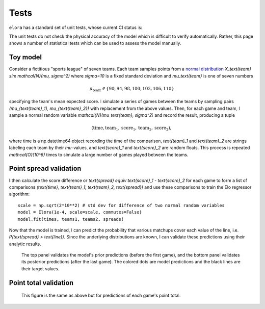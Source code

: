 Tests
=====

``elora`` has a standard set of unit tests, whose current CI status is:

.. image:: https://travis-ci.org/morelandjs/elora.svg?branch=master
    :target: https://travis-ci.org/morelandjs/elora

The unit tests do not check the physical accuracy of the model which is difficult to verify automatically.
Rather, this page shows a number of statistical tests which can be used to assess the model manually.

Toy model
---------

Consider a fictitious "sports league" of seven teams. Each team samples points from a `normal distribution <https://en.wikipedia.org/wiki/Normal_distribution>`_ `X_\text{team} \sim \mathcal{N}(\mu, \sigma^2)` where `\sigma=10` is a fixed standard deviation and `\mu_\text{team}` is one of seven numbers

.. math::
   \mu_\text{team} \in \{90, 94, 98, 100, 102, 106, 110\}

specifying the team's mean expected score. I simulate a series of games between the teams by sampling pairs `(\mu_{\text{team}_1}, \mu_{\text{team}_2})` with replacement from the above values. Then, for each game and team, I sample a normal random variable `\mathcal{N}(\mu_\text{team}, \sigma^2)` and record the result, producing a tuple

.. math::
   (\text{time}, \text{team}_1, \text{score}_1, \text{team}_2, \text{score}_2),

where time is a np.datetime64 object recording the time of the comparison, `\text{team}_1` and `\text{team}_2` are strings labeling each team by their `\mu`-values, and `\text{score}_1` and `\text{score}_2` are random floats. This process is repeated `\mathcal{O}(10^6)` times to simulate a large number of games played between the teams.

Point spread validation
-----------------------

I then calculate the score difference or `\text{spread} \equiv \text{score}_1 - \text{score}_2` for each game to form a list of comparisons `(\text{time}, \text{team}_1, \text{team}_2, \text{spread})` and use these comparisons to train the Elo regressor algorithm: ::

   scale = np.sqrt(2*10**2) # std dev for difference of two normal random variables
   model = Elora(1e-4, scale=scale, commutes=False)
   model.fit(times, teams1, teams2, spreads)

Now that the model is trained, I can predict the probability that various matchups cover each value of the line, i.e\. `P(\text{spread} > \text{line})`. Since the underlying distributions are known, I can validate these predictions using their analytic results.

.. figure:: _static/validate_spreads.png
   :alt: minimum bias spread distribution

   The top panel validates the model's prior predictions (before the first game), and the bottom panel validates its posterior predictions (after the last game). The colored dots are model predictions and the black lines are their target values.

Point total validation
----------------------

.. figure:: _static/validate_totals.png
   :alt: minimum bias total distribution

   This figure is the same as above but for predictions of each game's point total.

